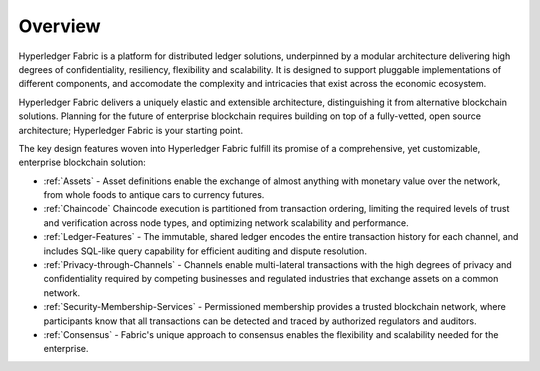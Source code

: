 Overview
========

Hyperledger Fabric is a platform for distributed ledger solutions, underpinned
by a modular architecture delivering high degrees of confidentiality, resiliency,
flexibility and scalability.  It is designed to support pluggable implementations
of different components, and accomodate the complexity and intricacies that exist
across the economic ecosystem.

Hyperledger Fabric delivers a uniquely elastic and extensible architecture,
distinguishing it from alternative blockchain solutions. Planning for the
future of enterprise blockchain requires building on top of a fully-vetted,
open source architecture; Hyperledger Fabric is your starting point.

The key design features woven into Hyperledger Fabric fulfill its promise of a
comprehensive, yet customizable, enterprise blockchain solution:

* :ref:`Assets` - Asset definitions enable the exchange of almost anything with
  monetary value over the network, from whole foods to antique cars to currency
  futures.
* :ref:`Chaincode`  Chaincode execution is partitioned from transaction ordering,
  limiting the required levels of trust and verification across node types, and
  optimizing network scalability and performance.
* :ref:`Ledger-Features` - The immutable, shared ledger encodes the entire
  transaction history for each channel, and includes SQL-like query capability
  for efficient auditing and dispute resolution.
* :ref:`Privacy-through-Channels` - Channels enable multi-lateral transactions
  with the high degrees of privacy and confidentiality required by competing
  businesses and regulated industries that exchange assets on a common network.
* :ref:`Security-Membership-Services` - Permissioned membership provides a
  trusted blockchain network, where participants know that all transactions can
  be detected and traced by authorized regulators and auditors.
* :ref:`Consensus` - Fabric's unique approach to consensus enables the
  flexibility and scalability needed for the enterprise.
